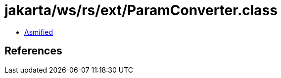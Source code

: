 = jakarta/ws/rs/ext/ParamConverter.class

 - link:ParamConverter-asmified.java[Asmified]

== References

